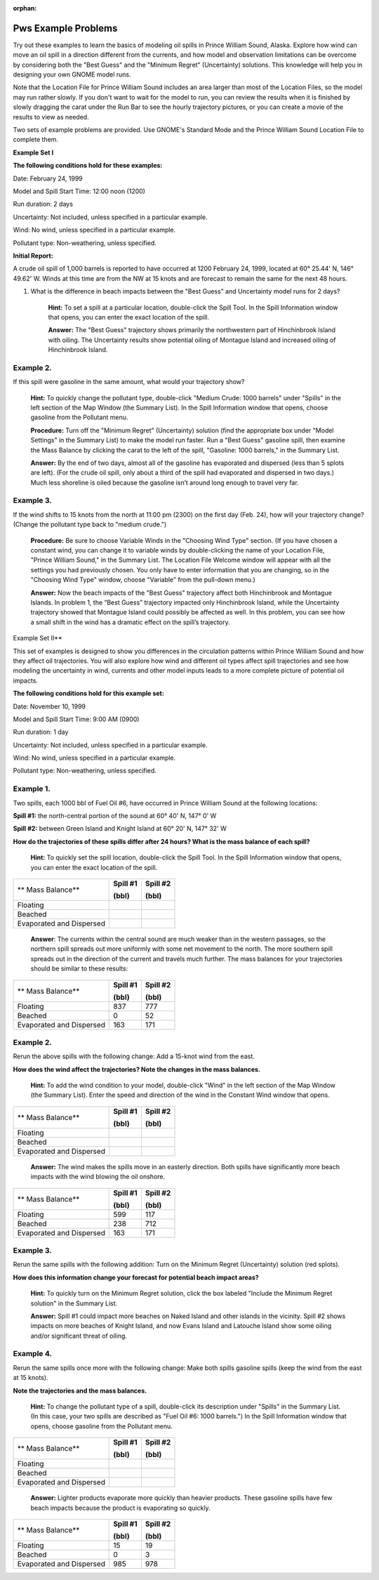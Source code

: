 
:orphan:

.. _pws_examples:

Pws Example Problems
====================


Try out these examples to learn the basics of modeling oil spills in
Prince William Sound, Alaska. Explore how wind can move an oil spill in
a direction different from the currents, and how model and observation
limitations can be overcome by considering both the "Best Guess" and the
"Minimum Regret" (Uncertainty) solutions. This knowledge will help you
in designing your own GNOME model runs.

Note that the Location File for Prince William Sound includes an area
larger than most of the Location Files, so the model may run rather
slowly. If you don't want to wait for the model to run, you can review
the results when it is finished by slowly dragging the carat under the
Run Bar to see the hourly trajectory pictures, or you can create a movie
of the results to view as needed.

Two sets of example problems are provided. Use GNOME's Standard Mode and
the Prince William Sound Location File to complete them.

**Example Set I**

**The following conditions hold for these examples:**

Date: February 24, 1999

Model and Spill Start Time: 12:00 noon (1200)

Run duration: 2 days

Uncertainty: Not included, unless specified in a particular example.

Wind: No wind, unless specified in a particular example.

Pollutant type: Non-weathering, unless specified.

**Initial Report:**

A crude oil spill of 1,000 barrels is reported to have occurred at 1200
February 24, 1999, located at 60° 25.44' N, 146° 49.62' W. Winds at this
time are from the NW at 15 knots and are forecast to remain the same for
the next 48 hours.

1. What is the difference in beach impacts between the "Best Guess" and
   Uncertainty model runs for 2 days?

    **Hint:** To set a spill at a particular location, double-click the
    Spill Tool. In the Spill Information window that opens, you can
    enter the exact location of the spill.

    **Answer:** The "Best Guess" trajectory shows primarily the
    northwestern part of Hinchinbrook Island with oiling. The
    Uncertainty results show potential oiling of Montague Island and
    increased oiling of Hinchinbrook Island.

Example 2.
----------

If this spill were gasoline in the same amount, what would your
trajectory show?

    **Hint:** To quickly change the pollutant type, double-click "Medium
    Crude: 1000 barrels" under "Spills" in the left section of the Map
    Window (the Summary List). In the Spill Information window that
    opens, choose gasoline from the Pollutant menu.

    **Procedure:** Turn off the "Minimum Regret" (Uncertainty) solution
    (find the appropriate box under "Model Settings" in the Summary
    List) to make the model run faster. Run a "Best Guess" gasoline
    spill, then examine the Mass Balance by clicking the carat to the
    left of the spill, "Gasoline: 1000 barrels," in the Summary List.

    **Answer:** By the end of two days, almost all of the gasoline has
    evaporated and dispersed (less than 5 splots are left). (For the
    crude oil spill, only about a third of the spill had evaporated and
    dispersed in two days.) Much less shoreline is oiled because the
    gasoline isn’t around long enough to travel very far.

Example 3.
----------

If the wind shifts to 15 knots from the north at 11:00 pm (2300)
on the first day (Feb. 24), how will your trajectory change? (Change the
pollutant type back to "medium crude.")

    **Procedure:** Be sure to choose Variable Winds in the "Choosing
    Wind Type" section. (If you have chosen a constant wind, you can
    change it to variable winds by double-clicking the name of your
    Location File, "Prince William Sound," in the Summary List. The
    Location File Welcome window will appear with all the settings you
    had previously chosen. You only have to enter information that you
    are changing, so in the "Choosing Wind Type" window, choose
    "Variable" from the pull-down menu.)

    **Answer:** Now the beach impacts of the "Best Guess" trajectory
    affect both Hinchinbrook and Montague Islands. In problem 1, the
    “Best Guess” trajectory impacted only Hinchinbrook Island, while the
    Uncertainty trajectory showed that Montague Island could possibly be
    affected as well. In this problem, you can see how a small shift in
    the wind has a dramatic effect on the spill’s trajectory.

Example Set II**

This set of examples is designed to show you differences in the
circulation patterns within Prince William Sound and how they affect oil
trajectories. You will also explore how wind and different oil types
affect spill trajectories and see how modeling the uncertainty in wind,
currents and other model inputs leads to a more complete picture of
potential oil impacts.

**The following conditions hold for this example set:**

Date: November 10, 1999

Model and Spill Start Time: 9:00 AM (0900)

Run duration: 1 day

Uncertainty: Not included, unless specified in a particular example.

Wind: No wind, unless specified in a particular example.

Pollutant type: Non-weathering, unless specified.

Example 1.
----------

Two spills, each 1000 bbl of Fuel Oil #6, have occurred in Prince
William Sound at the following locations:

**Spill #1:** the north-central portion of the sound at 60° 40' N, 147°
0' W

**Spill #2:** between Green Island and Knight Island at 60° 20' N, 147°
32' W

**How do the trajectories of these spills differ after 24 hours? What is
the mass balance of each spill?**

    **Hint:** To quickly set the spill location, double-click the Spill
    Tool. In the Spill Information window that opens, you can enter the
    exact location of the spill.

+----------------------------+----------------+----------------+
| **                         | **Spill #1**   | **Spill #2**   |
| Mass Balance**             |                |                |
|                            | **(bbl)**      | **(bbl)**      |
+----------------------------+----------------+----------------+
| Floating                   |                |                |
+----------------------------+----------------+----------------+
| Beached                    |                |                |
+----------------------------+----------------+----------------+
| Evaporated and Dispersed   |                |                |
+----------------------------+----------------+----------------+

    **Answer**: The currents within the central sound are much weaker
    than in the western passages, so the northern spill spreads out more
    uniformly with some net movement to the north. The more southern
    spill spreads out in the direction of the current and travels much
    further. The mass balances for your trajectories should be similar
    to these results:

+----------------------------+----------------+----------------+
| **                         | **Spill #1**   | **Spill #2**   |
| Mass Balance**             |                |                |
|                            | **(bbl)**      | **(bbl)**      |
+----------------------------+----------------+----------------+
| Floating                   | 837            | 777            |
+----------------------------+----------------+----------------+
| Beached                    | 0              | 52             |
+----------------------------+----------------+----------------+
| Evaporated and Dispersed   | 163            | 171            |
+----------------------------+----------------+----------------+

Example 2.
----------

Rerun the above spills with the following change: Add a 15-knot
wind from the east.

**How does the wind affect the trajectories? Note the changes in the
mass balances.**

    **Hint:** To add the wind condition to your model, double-click
    "Wind" in the left section of the Map Window (the Summary List).
    Enter the speed and direction of the wind in the Constant Wind
    window that opens.

+----------------------------+----------------+----------------+
| **                         | **Spill #1**   | **Spill #2**   |
| Mass Balance**             |                |                |
|                            | **(bbl)**      | **(bbl)**      |
+----------------------------+----------------+----------------+
| Floating                   |                |                |
+----------------------------+----------------+----------------+
| Beached                    |                |                |
+----------------------------+----------------+----------------+
| Evaporated and Dispersed   |                |                |
+----------------------------+----------------+----------------+

    **Answer:** The wind makes the spills move in an easterly direction.
    Both spills have significantly more beach impacts with the wind
    blowing the oil onshore.

+----------------------------+----------------+----------------+
| **                         | **Spill #1**   | **Spill #2**   |
| Mass Balance**             |                |                |
|                            | **(bbl)**      | **(bbl)**      |
+----------------------------+----------------+----------------+
| Floating                   | 599            | 117            |
+----------------------------+----------------+----------------+
| Beached                    | 238            | 712            |
+----------------------------+----------------+----------------+
| Evaporated and Dispersed   | 163            | 171            |
+----------------------------+----------------+----------------+

Example 3.
----------

Rerun the same spills with the following addition: Turn on the
Minimum Regret (Uncertainty) solution (red splots).

**How does this information change your forecast for potential beach
impact areas?**

    **Hint:** To quickly turn on the Minimum Regret solution, click the
    box labeled "Include the Minimum Regret solution" in the Summary
    List.

    **Answer:** Spill #1 could impact more beaches on Naked Island and
    other islands in the vicinity. Spill #2 shows impacts on more
    beaches of Knight Island, and now Evans Island and Latouche Island
    show some oiling and/or significant threat of oiling.

Example 4.
----------

Rerun the same spills once more with the following change: Make
both spills gasoline spills (keep the wind from the east at 15 knots).

**Note the trajectories and the mass balances.**

    **Hint:** To change the pollutant type of a spill, double-click its
    description under "Spills" in the Summary List. (In this case, your
    two spills are described as "Fuel Oil #6: 1000 barrels.") In the
    Spill Information window that opens, choose gasoline from the
    Pollutant menu.

+----------------------------+----------------+----------------+
| **                         | **Spill #1**   | **Spill #2**   |
| Mass Balance**             |                |                |
|                            | **(bbl)**      | **(bbl)**      |
+----------------------------+----------------+----------------+
| Floating                   |                |                |
+----------------------------+----------------+----------------+
| Beached                    |                |                |
+----------------------------+----------------+----------------+
| Evaporated and Dispersed   |                |                |
+----------------------------+----------------+----------------+

    **Answer:** Lighter products evaporate more quickly than heavier
    products. These gasoline spills have few beach impacts because the
    product is evaporating so quickly.

+----------------------------+----------------+----------------+
| **                         | **Spill #1**   | **Spill #2**   |
| Mass Balance**             |                |                |
|                            | **(bbl)**      | **(bbl)**      |
+----------------------------+----------------+----------------+
| Floating                   | 15             | 19             |
+----------------------------+----------------+----------------+
| Beached                    | 0              | 3              |
+----------------------------+----------------+----------------+
| Evaporated and Dispersed   | 985            | 978            |
+----------------------------+----------------+----------------+
